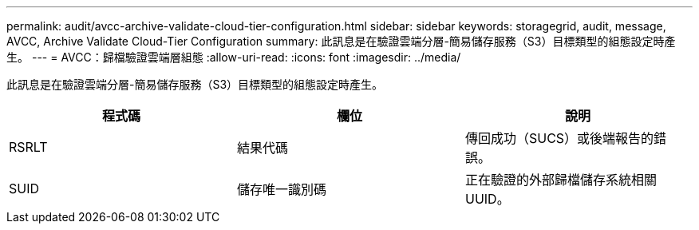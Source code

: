 ---
permalink: audit/avcc-archive-validate-cloud-tier-configuration.html 
sidebar: sidebar 
keywords: storagegrid, audit, message, AVCC, Archive Validate Cloud-Tier Configuration 
summary: 此訊息是在驗證雲端分層-簡易儲存服務（S3）目標類型的組態設定時產生。 
---
= AVCC：歸檔驗證雲端層組態
:allow-uri-read: 
:icons: font
:imagesdir: ../media/


[role="lead"]
此訊息是在驗證雲端分層-簡易儲存服務（S3）目標類型的組態設定時產生。

|===
| 程式碼 | 欄位 | 說明 


 a| 
RSRLT
 a| 
結果代碼
 a| 
傳回成功（SUCS）或後端報告的錯誤。



 a| 
SUID
 a| 
儲存唯一識別碼
 a| 
正在驗證的外部歸檔儲存系統相關UUID。

|===